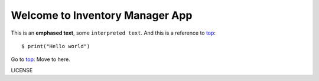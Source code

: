 .. _top:

Welcome to Inventory Manager App
================================
This is an **emphased text**, some ``interpreted text``.
And this is a reference to top_::

    $ print("Hello world")

.. _additem:

Go to top_:
Move to here.

LICENSE
